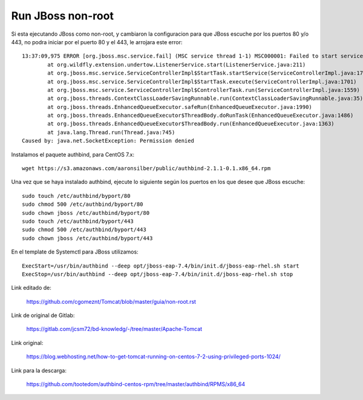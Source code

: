 Run JBoss non-root
====================

Si esta ejecutando JBoss como non-root, y cambiaron la configuracion para que JBoss escuche por los puertos 80 y/o 443, no podra iniciar por el puerto 80 y el 443, le arrojara este error::

	13:37:09,975 ERROR [org.jboss.msc.service.fail] (MSC service thread 1-1) MSC000001: Failed to start service org.wildfly.undertow.listener.default: org.jboss.msc.service.StartException in service org.wildfly.undertow.listener.default: WFLYUT0082: Could not start 'default' listener.
		at org.wildfly.extension.undertow.ListenerService.start(ListenerService.java:211)
		at org.jboss.msc.service.ServiceControllerImpl$StartTask.startService(ServiceControllerImpl.java:1739)
		at org.jboss.msc.service.ServiceControllerImpl$StartTask.execute(ServiceControllerImpl.java:1701)
		at org.jboss.msc.service.ServiceControllerImpl$ControllerTask.run(ServiceControllerImpl.java:1559)
		at org.jboss.threads.ContextClassLoaderSavingRunnable.run(ContextClassLoaderSavingRunnable.java:35)
		at org.jboss.threads.EnhancedQueueExecutor.safeRun(EnhancedQueueExecutor.java:1990)
		at org.jboss.threads.EnhancedQueueExecutor$ThreadBody.doRunTask(EnhancedQueueExecutor.java:1486)
		at org.jboss.threads.EnhancedQueueExecutor$ThreadBody.run(EnhancedQueueExecutor.java:1363)
		at java.lang.Thread.run(Thread.java:745)
	Caused by: java.net.SocketException: Permission denied


	
Instalamos el paquete authbind, para CentOS 7.x::

	wget https://s3.amazonaws.com/aaronsilber/public/authbind-2.1.1-0.1.x86_64.rpm

Una vez que se haya instalado authbind, ejecute lo siguiente según los puertos en los que desee que JBoss escuche::

	sudo touch /etc/authbind/byport/80
	sudo chmod 500 /etc/authbind/byport/80
	sudo chown jboss /etc/authbind/byport/80
	sudo touch /etc/authbind/byport/443
	sudo chmod 500 /etc/authbind/byport/443
	sudo chown jboss /etc/authbind/byport/443
	

En el template de Systemctl para JBoss utilizamos::

	ExecStart=/usr/bin/authbind --deep opt/jboss-eap-7.4/bin/init.d/jboss-eap-rhel.sh start
	ExecStop=/usr/bin/authbind --deep opt/jboss-eap-7.4/bin/init.d/jboss-eap-rhel.sh stop


Link editado de:

	https://github.com/cgomeznt/Tomcat/blob/master/guia/non-root.rst

Link de original de Gitlab:

	https://gitlab.com/jcsm72/bd-knowledg/-/tree/master/Apache-Tomcat
	
Link original:

	https://blog.webhosting.net/how-to-get-tomcat-running-on-centos-7-2-using-privileged-ports-1024/
	
Link para la descarga:

	https://github.com/tootedom/authbind-centos-rpm/tree/master/authbind/RPMS/x86_64
